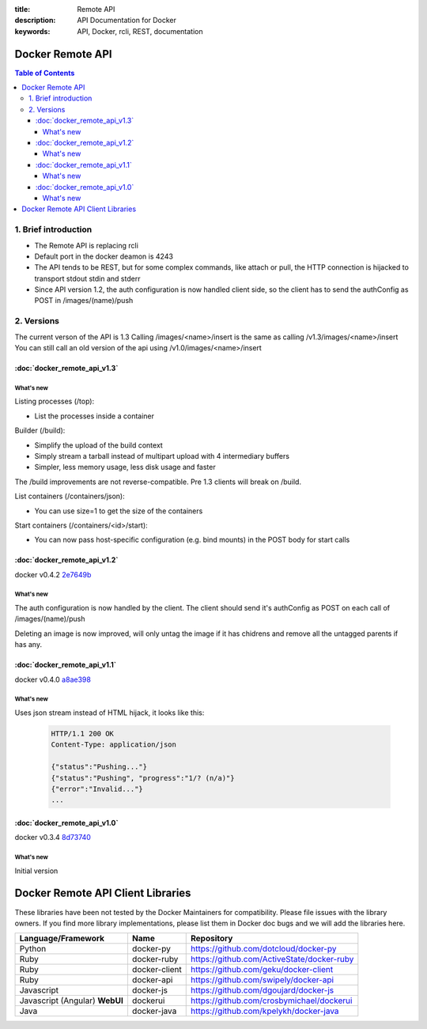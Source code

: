 :title: Remote API
:description: API Documentation for Docker
:keywords: API, Docker, rcli, REST, documentation

=================
Docker Remote API
=================

.. contents:: Table of Contents

1. Brief introduction
=====================

- The Remote API is replacing rcli
- Default port in the docker deamon is 4243 
- The API tends to be REST, but for some complex commands, like attach or pull, the HTTP connection is hijacked to transport stdout stdin and stderr
- Since API version 1.2, the auth configuration is now handled client side, so the client has to send the authConfig as POST in /images/(name)/push

2. Versions
===========

The current verson of the API is 1.3
Calling /images/<name>/insert is the same as calling /v1.3/images/<name>/insert
You can still call an old version of the api using /v1.0/images/<name>/insert

:doc:`docker_remote_api_v1.3`
*****************************

What's new
----------

Listing processes (/top):

- List the processes inside a container


Builder (/build):

- Simplify the upload of the build context
- Simply stream a tarball instead of multipart upload with 4 intermediary buffers
- Simpler, less memory usage, less disk usage and faster

.. Note::
The /build improvements are not reverse-compatible. Pre 1.3 clients will break on /build.

List containers (/containers/json):

- You can use size=1 to get the size of the containers

Start containers (/containers/<id>/start):

- You can now pass host-specific configuration (e.g. bind mounts) in the POST body for start calls 

:doc:`docker_remote_api_v1.2`
*****************************

docker v0.4.2 2e7649b_

What's new
----------

The auth configuration is now handled by the client.
The client should send it's authConfig as POST on each call of /images/(name)/push

.. http:get:: /auth is now deprecated
.. http:post:: /auth only checks the configuration but doesn't store it on the server

Deleting an image is now improved, will only untag the image if it has chidrens and remove all the untagged parents if has any.

.. http:post:: /images/<name>/delete now returns a JSON with the list of images deleted/untagged


:doc:`docker_remote_api_v1.1`
*****************************

docker v0.4.0 a8ae398_

What's new
----------

.. http:post:: /images/create
.. http:post:: /images/(name)/insert
.. http:post:: /images/(name)/push

Uses json stream instead of HTML hijack, it looks like this:

        .. sourcecode:: http

           HTTP/1.1 200 OK
	   Content-Type: application/json

	   {"status":"Pushing..."}
	   {"status":"Pushing", "progress":"1/? (n/a)"}
	   {"error":"Invalid..."}
	   ...


:doc:`docker_remote_api_v1.0`
*****************************

docker v0.3.4 8d73740_

What's new
----------

Initial version


.. _a8ae398: https://github.com/dotcloud/docker/commit/a8ae398bf52e97148ee7bd0d5868de2e15bd297f
.. _8d73740: https://github.com/dotcloud/docker/commit/8d73740343778651c09160cde9661f5f387b36f4
.. _2e7649b: https://github.com/dotcloud/docker/commit/2e7649beda7c820793bd46766cbc2cfeace7b168

==================================
Docker Remote API Client Libraries
==================================

These libraries have been not tested by the Docker Maintainers for
compatibility. Please file issues with the library owners.  If you
find more library implementations, please list them in Docker doc bugs
and we will add the libraries here.

+----------------------+----------------+--------------------------------------------+
| Language/Framework   | Name           | Repository                                 |
+======================+================+============================================+
| Python               | docker-py      | https://github.com/dotcloud/docker-py      |
+----------------------+----------------+--------------------------------------------+
| Ruby                 | docker-ruby    | https://github.com/ActiveState/docker-ruby |
+----------------------+----------------+--------------------------------------------+
| Ruby                 | docker-client  | https://github.com/geku/docker-client      |
+----------------------+----------------+--------------------------------------------+
| Ruby                 | docker-api     | https://github.com/swipely/docker-api      |
+----------------------+----------------+--------------------------------------------+
| Javascript           | docker-js      | https://github.com/dgoujard/docker-js      |
+----------------------+----------------+--------------------------------------------+
| Javascript (Angular) | dockerui       | https://github.com/crosbymichael/dockerui  |
| **WebUI**            |                |                                            |
+----------------------+----------------+--------------------------------------------+
| Java                 | docker-java    | https://github.com/kpelykh/docker-java     |
+----------------------+----------------+--------------------------------------------+

